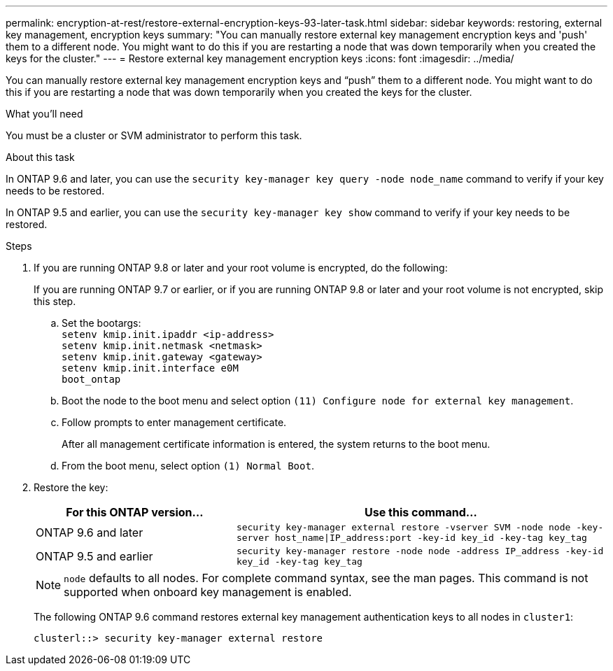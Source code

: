 ---
permalink: encryption-at-rest/restore-external-encryption-keys-93-later-task.html
sidebar: sidebar
keywords: restoring, external key management, encryption keys
summary: "You can manually restore external key management encryption keys and 'push' them to a different node. You might want to do this if you are restarting a node that was down temporarily when you created the keys for the cluster."
---
= Restore external key management encryption keys
:icons: font
:imagesdir: ../media/

[.lead]
You can manually restore external key management encryption keys and "`push`" them to a different node. You might want to do this if you are restarting a node that was down temporarily when you created the keys for the cluster.

.What you'll need

You must be a cluster or SVM administrator to perform this task.

.About this task

In ONTAP 9.6 and later, you can use the `security key-manager key query -node node_name` command to verify if your key needs to be restored.

In ONTAP 9.5 and earlier, you can use the `security key-manager key show` command to verify if your key needs to be restored.

.Steps

. If you are running ONTAP 9.8 or later and your root volume is encrypted, do the following:
+
If you are running ONTAP 9.7 or earlier, or if you are running ONTAP 9.8 or later and your root volume is not encrypted, skip this step.

 .. Set the bootargs:
 +
`setenv kmip.init.ipaddr <ip-address>`
 +
`setenv kmip.init.netmask <netmask>`
 +
`setenv kmip.init.gateway <gateway>`
 +
`setenv kmip.init.interface e0M`
 +
`boot_ontap`

  .. Boot the node to the boot menu and select option `(11) Configure node for external key management`.
 .. Follow prompts to enter management certificate.
+
After all management certificate information is entered, the system returns to the boot menu.

 .. From the boot menu, select option `(1) Normal Boot`.

. Restore the key:
+
[cols="35,65"]
|===

h| For this ONTAP version... h| Use this command...

a|
ONTAP 9.6 and later
a|
`security key-manager external restore -vserver SVM -node node -key-server host_name\|IP_address:port -key-id key_id -key-tag key_tag`
a|
ONTAP 9.5 and earlier
a|
`security key-manager restore -node node -address IP_address -key-id key_id -key-tag key_tag`
|===
+
[NOTE]
====
`node` defaults to all nodes. For complete command syntax, see the man pages. This command is not supported when onboard key management is enabled.
====
+
The following ONTAP 9.6 command restores external key management authentication keys to all nodes in `cluster1`:
+
----
clusterl::> security key-manager external restore
----
